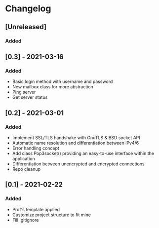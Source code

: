 * Changelog
** [Unreleased]
*** Added

** [0.3] - 2021-03-16
*** Added
- Basic login method with username and password
- New mailbox class for more abstraction
- Ping server
- Get server status

** [0.2] - 2021-03-01
*** Added
- Implement SSL/TLS handshake with GnuTLS & BSD socket API
- Automatic name resolution and differentiation between IPv4/6
- Error handling concept
- Add class Pop3socket() providing an easy-to-use interface within the application
- Differentiation between unencrypted and encrypted connections
- Repo cleanup

** [0.1] - 2021-02-22
*** Added
- Prof's template applied
- Customize project structure to fit mine
- Fill .gitignore